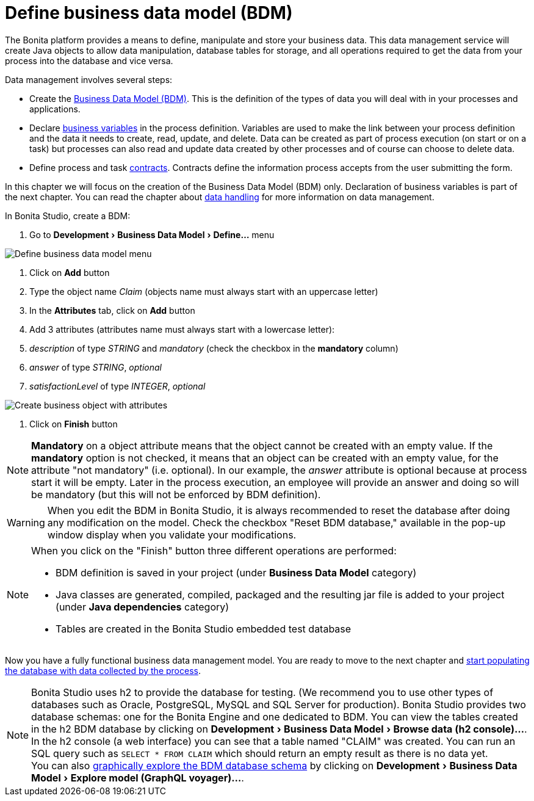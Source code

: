 = Define business data model (BDM)
:description: :experimental:

:experimental:

The Bonita platform provides a means to define, manipulate and store your business data. This data management service will create Java objects to allow data manipulation, database tables for storage, and all operations required to get the data from your process into the database and vice versa.

Data management involves several steps:

* Create the xref:define-and-deploy-the-bdm.adoc[Business Data Model (BDM)]. This is the definition of the types of data you will deal with in your processes and applications.
* Declare link:specify-data-in-a-process-definition#toc4[business variables] in the process definition. Variables are used to make the link between your process definition and the data it needs to create, read, update, and delete. Data can be created as part of process execution (on start or on a task) but processes can also read and update data created by other processes and of course can choose to delete data.
* Define process and task xref:contracts-and-contexts.adoc[contracts]. Contracts define the information process accepts from the user submitting the form.

In this chapter we will focus on the creation of the Business Data Model (BDM) only. Declaration of business variables is part of the next chapter.
You can read the chapter about xref:data-handling-overview.adoc[data handling] for more information on data management.

In Bonita Studio, create a BDM:

. Go to menu:Development[Business Data Model > Define...] menu

image:images/getting-started-tutorial/define-business-data-model/define-business-data-model-menu.png[Define business data model menu]
// {.img-responsive .img-thumbnail}

. Click on *Add* button
. Type the object name _Claim_ (objects name must always start with an uppercase letter)
. In the *Attributes* tab, click on *Add* button
. Add 3 attributes (attributes name must always start with a lowercase letter):
. _description_ of type _STRING_ and _mandatory_ (check the checkbox in the *mandatory* column)
. _answer_ of type _STRING_, _optional_
. _satisfactionLevel_ of type _INTEGER_, _optional_

image:images/getting-started-tutorial/define-business-data-model/create-business-object-with-attributes.gif[Create business object with attributes]
// {.img-responsive .img-thumbnail}

. Click on *Finish* button

[NOTE]
====

*Mandatory* on a object attribute means that the object cannot be created with an empty value. If the *mandatory* option is not checked, it means that an object can be created with an empty value, for the attribute "not mandatory" (i.e. optional). In our example, the _answer_ attribute is optional because at process start it will be empty. Later in the process execution, an employee will provide an answer and doing so will be mandatory (but this will not be enforced by BDM definition).
====

[WARNING]
====

When you edit the BDM in Bonita Studio, it is always recommended to reset the database after doing any modification on the model. Check the checkbox "Reset BDM database," available in the pop-up window display when you validate your modifications.
====

[NOTE]
====

When you click on the "Finish" button three different operations are performed:

* BDM definition is saved in your project (under *Business Data Model* category)
* Java classes are generated, compiled, packaged and the resulting jar file is added to your project (under *Java dependencies* category)
* Tables are created in the Bonita Studio embedded test database

====

Now you have a fully functional business data management model. You are ready to move to the next chapter and xref:declare-business-variables.adoc[start populating the database with data collected by the process].

[NOTE]
====

Bonita Studio uses h2 to provide the database for testing. (We recommend you to use other types of databases such as Oracle, PostgreSQL, MySQL and SQL Server for production). Bonita Studio provides two database schemas: one for the Bonita Engine and one dedicated to BDM.
You can view the tables created in the h2 BDM database by clicking on menu:Development[Business Data Model > Browse data (h2 console)...]. In the h2 console (a web interface) you can see that a table named "CLAIM" was created. You can run an SQL query such as `SELECT * FROM CLAIM` which should return an empty result as there is no data yet. +
You can also link:data-management#toc0[graphically explore the BDM database schema] by clicking on menu:Development[Business Data Model > Explore model (GraphQL voyager)...].
====
